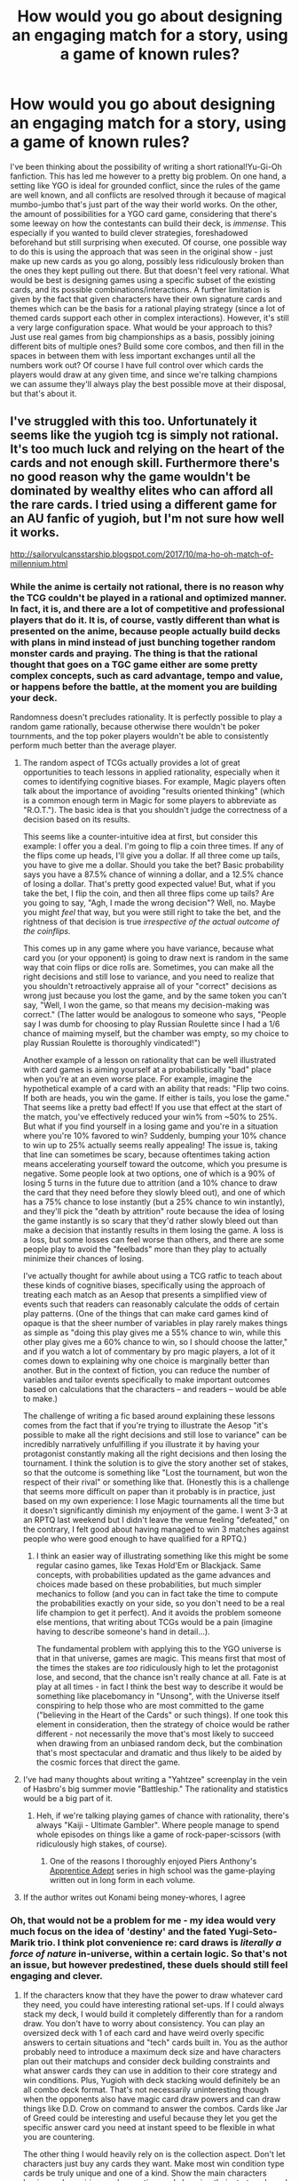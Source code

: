 #+TITLE: How would you go about designing an engaging match for a story, using a game of known rules?

* How would you go about designing an engaging match for a story, using a game of known rules?
:PROPERTIES:
:Author: SimoneNonvelodico
:Score: 35
:DateUnix: 1535463855.0
:DateShort: 2018-Aug-28
:END:
I've been thinking about the possibility of writing a short rational!Yu-Gi-Oh fanfiction. This has led me however to a pretty big problem. On one hand, a setting like YGO is ideal for grounded conflict, since the rules of the game are well known, and all conflicts are resolved through it because of magical mumbo-jumbo that's just part of the way their world works. On the other, the amount of possibilities for a YGO card game, considering that there's some leeway on how the contestants can build their deck, is /immense/. This especially if you wanted to build clever strategies, foreshadowed beforehand but still surprising when executed. Of course, one possible way to do this is using the approach that was seen in the original show - just make up new cards as you go along, possibly less ridiculously broken than the ones they kept pulling out there. But that doesn't feel very rational. What would be best is designing games using a specific subset of the existing cards, and its possible combinations/interactions. A further limitation is given by the fact that given characters have their own signature cards and themes which can be the basis for a rational playing strategy (since a lot of themed cards support each other in complex interactions). However, it's still a very large configuration space. What would be your approach to this? Just use real games from big championships as a basis, possibly joining different bits of multiple ones? Build some core combos, and then fill in the spaces in between them with less important exchanges until all the numbers work out? Of course I have full control over which cards the players would draw at any given time, and since we're talking champions we can assume they'll always play the best possible move at their disposal, but that's about it.


** I've struggled with this too. Unfortunately it seems like the yugioh tcg is simply not rational. It's too much luck and relying on the heart of the cards and not enough skill. Furthermore there's no good reason why the game wouldn't be dominated by wealthy elites who can afford all the rare cards. I tried using a different game for an AU fanfic of yugioh, but I'm not sure how well it works.

[[http://sailorvulcansstarship.blogspot.com/2017/10/ma-ho-oh-match-of-millennium.html]]
:PROPERTIES:
:Author: Sailor_Vulcan
:Score: 25
:DateUnix: 1535466926.0
:DateShort: 2018-Aug-28
:END:

*** While the anime is certaily not rational, there is no reason why the TCG couldn't be played in a rational and optimized manner. In fact, it is, and there are a lot of competitive and professional players that do it. It is, of course, vastly different than what is presented on the anime, because people actually build decks with plans in mind instead of just bunching together random monster cards and praying. The thing is that the rational thought that goes on a TGC game either are some pretty complex concepts, such as card advantage, tempo and value, or happens before the battle, at the moment you are building your deck.

Randomness doesn't precludes rationality. It is perfectly possible to play a random game rationally, because otherwise there wouldn't be poker tournments, and the top poker players wouldn't be able to consistently perform much better than the average player.
:PROPERTIES:
:Author: Icare0
:Score: 32
:DateUnix: 1535486622.0
:DateShort: 2018-Aug-29
:END:

**** The random aspect of TCGs actually provides a lot of great opportunities to teach lessons in applied rationality, especially when it comes to identifying cognitive biases. For example, Magic players often talk about the importance of avoiding "results oriented thinking" (which is a common enough term in Magic for some players to abbreviate as "R.O.T."). The basic idea is that you shouldn't judge the correctness of a decision based on its results.

This seems like a counter-intuitive idea at first, but consider this example: I offer you a deal. I'm going to flip a coin three times. If any of the flips come up heads, I'll give you a dollar. If all three come up tails, you have to give me a dollar. Should you take the bet? Basic probability says you have a 87.5% chance of winning a dollar, and a 12.5% chance of losing a dollar. That's pretty good expected value! But, what if you take the bet, I flip the coin, and then all three flips come up tails? Are you going to say, "Agh, I made the wrong decision"? Well, no. Maybe you might /feel/ that way, but you were still right to take the bet, and the rightness of that decision is true /irrespective of the actual outcome of the coinflips./

This comes up in any game where you have variance, because what card you (or your opponent) is going to draw next is random in the same way that coin flips or dice rolls are. Sometimes, you can make all the right decisions and still lose to variance, and you need to realize that you shouldn't retroactively appraise all of your "correct" decisions as wrong just because you lost the game, and by the same token you can't say, "Well, I won the game, so that means my decision-making was correct." (The latter would be analogous to someone who says, "People say I was dumb for choosing to play Russian Roulette since I had a 1/6 chance of maiming myself, but the chamber was empty, so my choice to play Russian Roulette is thoroughly vindicated!")

Another example of a lesson on rationality that can be well illustrated with card games is aiming yourself at a probabilistically "bad" place when you're at an even worse place. For example, imagine the hypothetical example of a card with an ability that reads: "Flip two coins. If both are heads, you win the game. If either is tails, you lose the game." That seems like a pretty bad effect! If you use that effect at the start of the match, you've effectively reduced your win% from ~50% to 25%. But what if you find yourself in a losing game and you're in a situation where you're 10% favored to win? Suddenly, bumping your 10% chance to win up to 25% actually seems really appealing! The issue is, taking that line can sometimes be scary, because oftentimes taking action means accelerating yourself toward the outcome, which you presume is negative. Some people look at two options, one of which is a 90% of losing 5 turns in the future due to attrition (and a 10% chance to draw the card that they need before they slowly bleed out), and one of which has a 75% chance to lose instantly (but a 25% chance to win instantly), and they'll pick the "death by attrition" route because the idea of losing the game instantly is so scary that they'd rather slowly bleed out than make a decision that instantly results in them losing the game. A loss is a loss, but some losses can feel worse than others, and there are some people play to avoid the "feelbads" more than they play to actually minimize their chances of losing.

I've actually thought for awhile about using a TCG ratfic to teach about these kinds of cognitive biases, specifically using the approach of treating each match as an Aesop that presents a simplified view of events such that readers can reasonably calculate the odds of certain play patterns. (One of the things that can make card games kind of opaque is that the sheer number of variables in play rarely makes things as simple as "doing this play gives me a 55% chance to win, while this other play gives me a 60% chance to win, so I should choose the latter," and if you watch a lot of commentary by pro magic players, a lot of it comes down to explaining why one choice is marginally better than another. But in the context of fiction, you can reduce the number of variables and tailor events specifically to make important outcomes based on calculations that the characters -- and readers -- would be able to make.)

The challenge of writing a fic based around explaining these lessons comes from the fact that if you're trying to illustrate the Aesop "it's possible to make all the right decisions and still lose to variance" can be incredibly narratively unfulfilling if you illustrate it by having your protagonist constantly making all the right decisions and then losing the tournament. I think the solution is to give the story another set of stakes, so that the outcome is something like "Lost the tournament, but won the respect of their rival" or something like that. (Honestly this is a challenge that seems more difficult on paper than it probably is in practice, just based on my own experience: I lose Magic tournaments all the time but it doesn't significantly diminish my enjoyment of the game. I went 3-3 at an RPTQ last weekend but I didn't leave the venue feeling "defeated," on the contrary, I felt good about having managed to win 3 matches against people who were good enough to have qualified for a RPTQ.)
:PROPERTIES:
:Author: Kuiper
:Score: 29
:DateUnix: 1535531427.0
:DateShort: 2018-Aug-29
:END:

***** I think an easier way of illustrating something like this might be some regular casino games, like Texas Hold'Em or Blackjack. Same concepts, with probabilities updated as the game advances and choices made based on these probabilities, but much simpler mechanics to follow (and you can in fact take the time to compute the probabilities exactly on your side, so you don't need to be a real life champion to get it perfect). And it avoids the problem someone else mentions, that writing about TCGs would be a pain (imagine having to describe someone's hand in detail...).

The fundamental problem with applying this to the YGO universe is that in that universe, games are magic. This means first that most of the times the stakes are /too/ ridiculously high to let the protagonist lose, and second, that the chance isn't really chance at all. Fate is at play at all times - in fact I think the best way to describe it would be something like placebomancy in "Unsong", with the Universe itself conspiring to help those who are most committed to the game ("believing in the Heart of the Cards" or such things). If one took this element in consideration, then the strategy of choice would be rather different - not necessarily the move that's most likely to succeed when drawing from an unbiased random deck, but the combination that's most spectacular and dramatic and thus likely to be aided by the cosmic forces that direct the game.
:PROPERTIES:
:Author: SimoneNonvelodico
:Score: 4
:DateUnix: 1535705525.0
:DateShort: 2018-Aug-31
:END:


**** I've had many thoughts about writing a "Yahtzee" screenplay in the vein of Hasbro's big summer movie "Battleship." The rationality and statistics would be a big part of it.
:PROPERTIES:
:Author: DuplexFields
:Score: 8
:DateUnix: 1535496064.0
:DateShort: 2018-Aug-29
:END:

***** Heh, if we're talking playing games of chance with rationality, there's always "Kaiji - Ultimate Gambler". Where people manage to spend whole episodes on things like a game of rock-paper-scissors (with ridiculously high stakes, of course).
:PROPERTIES:
:Author: SimoneNonvelodico
:Score: 8
:DateUnix: 1535496925.0
:DateShort: 2018-Aug-29
:END:

****** One of the reasons I thoroughly enjoyed Piers Anthony's [[https://en.wikipedia.org/wiki/Apprentice_Adept][Apprentice Adept]] series in high school was the game-playing written out in long form in each volume.
:PROPERTIES:
:Author: DuplexFields
:Score: 2
:DateUnix: 1535500367.0
:DateShort: 2018-Aug-29
:END:


**** If the author writes out Konami being money-whores, I agree
:PROPERTIES:
:Author: Akiryx
:Score: 2
:DateUnix: 1535523293.0
:DateShort: 2018-Aug-29
:END:


*** Oh, that would not be a problem for me - my idea would very much focus on the idea of 'destiny' and the fated Yugi-Seto-Marik trio. I think plot convenience re: card draws is /literally a force of nature/ in-universe, within a certain logic. So that's not an issue, but however predestined, these duels should still feel engaging and clever.
:PROPERTIES:
:Author: SimoneNonvelodico
:Score: 7
:DateUnix: 1535473473.0
:DateShort: 2018-Aug-28
:END:

**** If the characters know that they have the power to draw whatever card they need, you could have interesting rational set-ups. If I could always stack my deck, I would build it completely differently than for a random draw. You don't have to worry about consistency. You can play an oversized deck with 1 of each card and have weird overly specific answers to certain situations and "tech" cards built in. You as the author probably need to introduce a maximum deck size and have characters plan out their matchups and consider deck building constraints and what answer cards they can use in addition to their core strategy and win conditions. Plus, Yugioh with deck stacking would definitely be an all combo deck format. That's not necessarily uninteresting though when the opponents also have magic card draw powers and can draw things like D.D. Crow on command to answer the combos. Cards like Jar of Greed could be interesting and useful because they let you get the specific answer card you need at instant speed to be flexible in what you are countering.

The other thing I would heavily rely on is the collection aspect. Don't let characters just buy any cards they want. Make most win condition type cards be truly unique and one of a kind. Show the main characters buying and acquiring cards over time and changing their strategy based on their growing collection. Maybe Kaiba doesn't have magic fated card draw powers but his insane collection lets him compete anyway - that would be an interesting juxtaposition.

Another interesting way to build this would be an inversion. Run the universe as it works in the show with the same characters and decks and magic card drawing. Make the protagonist be a random guy who doesn't have magic card draw powers but actually knows how to build a powerful and consistent deck - basically a real pro from our world. Show the struggles he has to face to beat what are effectively cheaters and how he overcomes that with real world skill. This would be a little less of a rationalist fic and a little more of "rational protagonist breaks the world" fic but it would still be superfun for a short to medium story. Maybe do it as an isekai if you don't consider that genre too overwrought.
:PROPERTIES:
:Author: FordEngineerman
:Score: 19
:DateUnix: 1535489421.0
:DateShort: 2018-Aug-29
:END:

***** I always wondered why the characters in the show would play blatantly suboptimal cards even despite their crazy draw skills. I'm not talking about the super specific tech cards that the protagonist draws at the perfect time. I'm referring to the cards like Celtic Guardian which can be easily switched out for cards with bigger stats or strictly better effects.

It would be interesting to see the odd card choices be rationalized as a means to magically stack their decks. Like decks with a consistent theme will draw better than decks that have 'stronger' off theme cards. So if the rational protagonist gets dropped into the Yugioh world and tries to game the system by playing meta decks, they brick every time and get bodied by incredibly unlikely combos.
:PROPERTIES:
:Author: eleves11
:Score: 13
:DateUnix: 1535490525.0
:DateShort: 2018-Aug-29
:END:

****** Yeah, it's hard to justify stuff like Celtic Guardian. The only viable explanation is that at the start of the show Yugi just used his grandpa's deck and it was full of collectors items instead cards that were picked for usefulness. Later in the show Yugi still plays some questionable stuff but his deck gets far more synergistic and the basic low stat vanilla creatures are either gone or used for specific purposes.

One interesting option would be to have a magic system in the world in which cards literally evolved and got more powerful with use. That could explain starting with weak cards - you are working on leveling them up.
:PROPERTIES:
:Author: FordEngineerman
:Score: 10
:DateUnix: 1535490939.0
:DateShort: 2018-Aug-29
:END:

******* The presence of those cards could also be justified if, simply, cards are much more scarce/expensive than they are in our world. If buying enough boosters to find one Gemini Elf or Vorse Raider is so expensive that only one Seto Kaiba could possibly afford it (after all, there were only four copies of Blue Eyes White Dragon in the YGO world - whereas there are thousands in ours), then someone might use Celtic Guardian simply because that's the best they have, and they need a passable LV4 frontliner. Even if it's just a plain old Normal Monster with 1400 ATK.
:PROPERTIES:
:Author: SimoneNonvelodico
:Score: 6
:DateUnix: 1535498106.0
:DateShort: 2018-Aug-29
:END:

******** Yugi's grandpa was a store owner. He clearly had access to a lot of cards. Surely some were better than that. That's also clearly not the case because the main cast all improved their cards greatly as the show continued and they certainly didn't have access to a lot of money.
:PROPERTIES:
:Author: FordEngineerman
:Score: 5
:DateUnix: 1535498958.0
:DateShort: 2018-Aug-29
:END:

********* Well, Yugi won the Duelist Island tournament, there was bound to be some tournament prize money (beyond the restitution of one's loved ones trapped souls). Anyway, yeah, we wouldn't be here talking about this if YGO /was/ very rational... but that cards are generally rarer for them is indisputable. Beyond the case of the Blue Eyes, consider how much fuss is made during the Duel City tournament about winning ante cards that are relatively trivial (seriously, what's so great about Red Eyes Black Dragon? Or what /was/, before they included in the game an enormous bunch of synergies that made the Red Eyes deck viable?).
:PROPERTIES:
:Author: SimoneNonvelodico
:Score: 3
:DateUnix: 1535530729.0
:DateShort: 2018-Aug-29
:END:

********** I believe there was prize money but Joey used all of it to pay for his sister to recover her sight.
:PROPERTIES:
:Author: darkflagrance
:Score: 2
:DateUnix: 1535959604.0
:DateShort: 2018-Sep-03
:END:


********* To be fair he was also past his prime dueling days, could be a combination of power creep and complacency has made his deck fall behind and the strictly superior cards just weren't in print when he last made serious revisions to his deck.
:PROPERTIES:
:Author: turtleswamp
:Score: 3
:DateUnix: 1535560076.0
:DateShort: 2018-Aug-29
:END:


******** It'd probably make more sense if the standard format were some variation on Draft/Sealed where you had to play with a deck composed chiefly off cards you pulled from packs you juts bought. That's actually pretty common in TCG competitive scenes.

​

If you wanted to lean into the extreme rarity I'd recommend not juts changing the price but also the distribution model.

Real world TCGs guarantee you a rare card in every pack, for there to only be 4 Blue Eyes in print they have to have to either have a lot more distinct rare cards, have a lot of packs that ship without a rare card or have uneven distribution of cards among rarity tiers.

If Duel Monsters packs are just 15 cards completely at random from a set of ~400 or so distinct cards with twice as many copies of every common as any uncommon, and twice as many copies of every uncommon as the most common rare, and rare cards potentially having as few as 1 copy per print run, you'd get a very different distribution of cards.

​

edit:

Also further evidence for increased rarity of cards in the YuGiOh world is that nobody has multiple decks.
:PROPERTIES:
:Author: turtleswamp
:Score: 4
:DateUnix: 1535559727.0
:DateShort: 2018-Aug-29
:END:


****** Maybe playing worse cards could be a form of karmic payment for getting better ones. If you always play the best card you are dealt, the heart of the cards gives you crappy ones when you really need it to count. If you trust in the heart of the cards, and play bad cards when you are dealt them, you balance the scales to get the good draws when they count. At the far end, when you flagrantly mock the heart of the cards, you start drawing shitty cards that you never even included in your deck.
:PROPERTIES:
:Author: sicutumbo
:Score: 4
:DateUnix: 1535513027.0
:DateShort: 2018-Aug-29
:END:


***** u/taichi22:
#+begin_quote
  be kaiba

  everyone else has bullshit magic drawing card powers

  you have to beat their asses using nothing but luck and money

  write fanfic: kaiba seto, yugioh batman
#+end_quote
:PROPERTIES:
:Author: taichi22
:Score: 7
:DateUnix: 1535646677.0
:DateShort: 2018-Aug-30
:END:

****** I would read the shit out of that.
:PROPERTIES:
:Author: FordEngineerman
:Score: 6
:DateUnix: 1535653490.0
:DateShort: 2018-Aug-30
:END:


**** Lean into the perfect topdeck thing then? The main characters can all know that during important draw phases Yugi is going to topdeck what he needs. Yugi starts constructing decks to abuse that as much as possible, and everyone who plays against him tries to figure out ways to beat him that can't be stopped by a good top deck. I think those different approaches of how to best abuse heart of the cards, how to prevent that abuse, and what they start doing in response to each other would be interesting.

(Also, see [[http://yugioh.wikia.com/wiki/Time_Seal][Time Seal]] or [[http://yugioh.wikia.com/wiki/Yata-Garasu][Yata-Garasu]] for a couple of high value cards that completely shut down Yugi's blatant cheating.)
:PROPERTIES:
:Author: Badewell
:Score: 7
:DateUnix: 1535482740.0
:DateShort: 2018-Aug-28
:END:


** Hikaru no go uses real matches of go, so that is very possible.

Another option would be pretty role play heavy, in that you could have two people emulate the play styles and play with the decks, doing it a couple times until you got one you liked.

Hell, if you wanted to make it rational a big help would be having a spoiler/expanded post that lets you know what is in the MC's deck before hand, which would allow for there to be drama in what you are fighting, without there being a magical ex machina in what you top deck.

Having there be a subtle metaphysical force dictating what cards exist/don't exist (The maker of the cards would have a compulsion of some sort), and there rarity, plus adding in MC's like of a stable financial situation to just buy what he wants, means some additional plausibility. The publicly acknowledged values of the card keeps the market from being flooded.

Some times you should have the player make the less optimal move, because the optimal move requires top decking something and they can't count on that, just to have them top deck it anyway.
:PROPERTIES:
:Author: Rouninscholar
:Score: 10
:DateUnix: 1535469104.0
:DateShort: 2018-Aug-28
:END:


** I saw a movie by the guys who did The Gamers 2, which handled this pretty well (wish I could remember the title).

​

I would say, the first thing to do (rule 0 if you will) is make sure that YOU know all the rules. That is start with the rules and cards written out for your own reference, and any time you revise them go back and re-evaluate everything else you've written in light of the new revision.

​

Regarding the balance between telling the plan and suspense, the approach used in the movie and what I personally recommend is to have a widely recognized "best" deck archetype that your villains more or less all use because it's crazy OP (include some side characters with different stertegies for diversity), but your hero for reasons that are important to him refuses to just copy (it was because he was trying to get into the pants of a girl who wanted the OP decks taken down a peg in the movie, and would probably be related to it being his Grandfather's deck in YuGiOh). This gives you the uphill battle you want because the OP strategy beats everything, including with sufficiently good play and draws, the MC's deck.

​

Additionally, in the movie the hero's deck is composed of old cards that are now obscure/impractical to obtain, and no longer present in the meta. Because of that he is able to surprise the players who have the OP decks with moves and cards they didn't know about and thus weren't prepared for. As he advances that advantage naturally erodes as every trick he uses becomes well known and opponents modify their decks and play to deal with it eventually colluding and using the format of the tournament against him (a player loses but forces a permanent removal of a key card for the remainder of the tournament). The final showdown uses a strategy that was mentioned early on as impractical (in the movie it's activating the rarest of rare cards that requires you rip it up to activate, in YuGiOh I'm not sure but maybe Exodia) combined with a frequently used and fairly effective but a bit silly strategy (in the movie it's the "Largest Turnip" quest, no idea for YuGiOh). It's also good as his oponent (and presumably the audience) expect the card to return the force-removed card from earlier to play as that is what it's normal use is, which wouldn't have been sufficient to win, but instead it's used to buy one turn in which he accomplishes his win condition by choosing an unconventional target (it's a relic that has to power to raise the dead supposedly enough for 'an entire army', and he uses it on his opponents undead army wiping their side of the board).

​

Broadly speaking that should work Ok with Yugi using his grandfather's deck, which one would suppose being both an old guy and a game shop owner would have old and obscure cards.

​

Now, where the movie probably doesn't pass muster for rational is that the surprise ending involves a what sounds like applying the flavor text of the card rather than the rules of the card. But then again YuGiOg has "cannon turtle, target the stabilizer" so done right it could be an amusing homage to the canon... um turtle.

​
:PROPERTIES:
:Author: turtleswamp
:Score: 10
:DateUnix: 1535476802.0
:DateShort: 2018-Aug-28
:END:

*** Well, I was thinking more along the lines of using the rules to the /real/ game rather than the very creative way they're applied in the show's early seasons, so no cannon turtle trickery. Though your description made me think this is how it could play out in an hypothetical card game that has a heavier RPG component and is played with a GM who referees such decisions...

Anyway, thanks a lot for the suggestions! These sound like very good ideas, and now I'm interested in finding the movie as well...
:PROPERTIES:
:Author: SimoneNonvelodico
:Score: 9
:DateUnix: 1535478201.0
:DateShort: 2018-Aug-28
:END:

**** Well Google to the rescue. Turns out it's [[https://www.imdb.com/title/tt2312390/][Gamers: The Hand of Fate]]
:PROPERTIES:
:Author: turtleswamp
:Score: 5
:DateUnix: 1535482356.0
:DateShort: 2018-Aug-28
:END:


*** u/abcd_z:
#+begin_quote
  I saw a movie by the guys who did The Gamers 2, which handled this pretty well (wish I could remember the title).
#+end_quote

That would be Gamers: Hands of Fate (the third in the Gamers series). I felt it would have been an okay film, except that it was quite determined to preach that women are not prizes to be won, to the detriment of the rest of the story.
:PROPERTIES:
:Author: abcd_z
:Score: 4
:DateUnix: 1535518648.0
:DateShort: 2018-Aug-29
:END:

**** With the main plot being about a dude trying to win a girl in card games they kind of had to take a stance on that issue and it'd have been a lot worse if they took the other one. Adding a parallel to the B plot doesn't seem out of place once they've already got the theme going.
:PROPERTIES:
:Author: turtleswamp
:Score: 2
:DateUnix: 1535558044.0
:DateShort: 2018-Aug-29
:END:

***** And who wrote the plot in the first place, hm? They could have easily chosen to make the plot about anything at all, but the writer(s) chose to set up a situation that required the main character (and by proxy the audience) "learn a lesson" about dealing with women.
:PROPERTIES:
:Author: abcd_z
:Score: 4
:DateUnix: 1535577619.0
:DateShort: 2018-Aug-30
:END:

****** So you just wanted 90 minutes of hydra dick and Reservoir Dosgs mascot tourture?

​
:PROPERTIES:
:Author: turtleswamp
:Score: 1
:DateUnix: 1535645826.0
:DateShort: 2018-Aug-30
:END:

******* I'm not saying "they should have cut out the A-plot, leaving only the B-plot". I'm saying the A-plot should have been completely replaced with something else.
:PROPERTIES:
:Author: abcd_z
:Score: 3
:DateUnix: 1535661794.0
:DateShort: 2018-Aug-31
:END:

******** You also said you though it was a good movie. of coarse now it's except the A, plot. And except one of the B plots, and it can't juts not have an A plot.

Are you by any chance trying to remove the Romans from Judea?
:PROPERTIES:
:Author: turtleswamp
:Score: 0
:DateUnix: 1535730577.0
:DateShort: 2018-Aug-31
:END:

********* Look closer. I said it /would/ have been an /okay/ film, /if/ they hadn't made the authorial choices that they did.
:PROPERTIES:
:Author: abcd_z
:Score: 1
:DateUnix: 1535780532.0
:DateShort: 2018-Sep-01
:END:


*** I'm very interested in watching this movie. Any chance you could look around a bit and see if you can find it? Or maybe give more details on the name of the game they are playing or other people involved?

Edit: Nevermind, found it. [[https://www.imdb.com/title/tt2312390/?ref_=nm_flmg_wr_5]]
:PROPERTIES:
:Author: FordEngineerman
:Score: 2
:DateUnix: 1535489885.0
:DateShort: 2018-Aug-29
:END:


** Look at Liar Game (find the manga somewhere). It's an example of /actually doing this,/ (though not in a TCG context) over and over.

The issue is that the audience has to intuitively understand the rules and their application before they can be used in the story. So either the rules have to be simple (Liar Game's games are all simpler than yugioh), the story has to educate the reader over the course of it (in Liar Game, the first thing the reader sees is always characters trying easy-to-understand strategies, complexity is only introduced gradually), or the readers have to be experts.
:PROPERTIES:
:Author: Charlie___
:Score: 8
:DateUnix: 1535492988.0
:DateShort: 2018-Aug-29
:END:

*** Oh, I read Liar Game, I know it. But the (additional) difficulty with the card game is that it's well established, but the set of possible cards is really immense, which makes it a bit daunting to consider all interactions. In this case I'd also be interested in specific practical advice. I'm actually even wondering whether there are dedicated tools/software for this specific problem (CCG), maybe used by players to simulate different situations or re-examine past games.
:PROPERTIES:
:Author: SimoneNonvelodico
:Score: 2
:DateUnix: 1535496693.0
:DateShort: 2018-Aug-29
:END:


** Simplify the rules but maintain the absurd stakes and high drama. [[https://youtu.be/I1XQduS6IfA][Like this]].
:PROPERTIES:
:Author: Trips-Over-Tail
:Score: 5
:DateUnix: 1535496916.0
:DateShort: 2018-Aug-29
:END:

*** BUT WHAT DOES POT OF GREED DO
:PROPERTIES:
:Author: SimoneNonvelodico
:Score: 3
:DateUnix: 1535497327.0
:DateShort: 2018-Aug-29
:END:

**** It may or may not allow you to draw two new pieces of thin pasteboard.
:PROPERTIES:
:Author: Trips-Over-Tail
:Score: 2
:DateUnix: 1535519483.0
:DateShort: 2018-Aug-29
:END:


** I only have a passing knoledge of YGO, being a MTG player myself, but I would say that it's really hard to write rational fiction about them TCGs.

​I think Brandon Sanderson's First Law of Magic applies: *An author's ability to solve conflict with magic is DIRECTLY PROPORTIONAL to how well the reader understands said magic.* So if you want a game in universe to feel engaging, you need to explain the rules of the game to the audience, because otherwise, they can't get why the genius play is supposed to be clever. The main problem being that It's very hard to completely teach a interesting game system without being monotonous. It can be done, Hikaru no Go did it with Go, and Akagi did it With Mahjong, but it's rare to see it well done.

For TCG I think it's even harder, because most of the decision made in a TCG game in real life are made days to weeks before the big championship. They are made when you are building your deck, and the gameplay changes completely depending on your deck. An aggro v Aggro matchup plays under strictly different rules than an Control x Combo matchup, and the viewer has to be educated in both.

[[https://www.youtube.com/watch?v=CJ6YeGCM1wo][You probably should give this video a watch in any case]]. It's a commentary on TCG anime, but it raises some questionn that a rational TCG would probably have to address that would make it different from most TGC-themed media.

​

Edit:

As for the story itself, you could simply write a story in which a RL person is transported to YGO world and wins everything by not being dumb and understanding basic deckbuilding and card advantage, but that would get boring fast. You could also rewrite the complete universe, and actually play through the matches, maybe rebuilding all decks in the show so they aren't, you know, horrible, and actually play matches using proxies to determine who wins, but that would require extraordinary deckbuilding skills from you, which I assume you don't have because otherwise you would be too busy being a pro player to be able to write this. But then, somebody is bound to get a tournment-level deck, and faceroll over the opposition. Or maybe you can rewrite the story so characters all use actual real life tournment-level decks of each era and update the decks accordingly as the expansions are released in universe.
:PROPERTIES:
:Author: Icare0
:Score: 10
:DateUnix: 1535472547.0
:DateShort: 2018-Aug-28
:END:

*** This is basically what I came here to say. OP especially watch that video please. I would love to see a rational rewrite of Yugioh that focuses way more on the deckbuilding and matchup analysis instead of on the "destiny draw" and scripted duels part. You could even foreshadow critical moments by having the protagonist consider "how would I beat an aggro opponent?" for example and put cards in their deck for certain situations then many chapters later have those cards get drawn at the right time.
:PROPERTIES:
:Author: FordEngineerman
:Score: 6
:DateUnix: 1535489631.0
:DateShort: 2018-Aug-29
:END:

**** To be fair, what I had in mind for now was a more shorter and smaller in breath than this, with only two-three key duels, since I'm already involved in writing a rather long fanfiction (The Optimised Wish Project). I'm just speculating. I would really love to read something like you describe, I just doubt I could possibly have the strength to write it, because it would take a ton of thinking and planning, and I don't even own physical YGO cards (which would be a very useful thing to have to plan this stuff, just because they're easier to think with than description on the Wikia).
:PROPERTIES:
:Author: SimoneNonvelodico
:Score: 3
:DateUnix: 1535497131.0
:DateShort: 2018-Aug-29
:END:

***** If you do decide to write this, nothing is stopping you from copying the stats and descriptions of cards you want to use onto index cards for use in place of the real thing for match simulation. Of course, that would still take time and effort that you probably don't have.
:PROPERTIES:
:Author: JusticeBeak
:Score: 1
:DateUnix: 1535548582.0
:DateShort: 2018-Aug-29
:END:

****** Well, it would work once I decided at least on the general decks. 40~ish cards per duelist is feasible.
:PROPERTIES:
:Author: SimoneNonvelodico
:Score: 1
:DateUnix: 1535561208.0
:DateShort: 2018-Aug-29
:END:

******* You could also use one of the websites people already use to play against each other online and create multiple accounts, or you could use Tabletop Simulator, which probably already has a YGO mod out there somewhere
:PROPERTIES:
:Author: JusticeBeak
:Score: 1
:DateUnix: 1535561863.0
:DateShort: 2018-Aug-29
:END:

******** Percy's YGO Pro may be my best chance for this. I'm not sure if it can be used this way, but perhaps I can hack it to.
:PROPERTIES:
:Author: SimoneNonvelodico
:Score: 1
:DateUnix: 1535563577.0
:DateShort: 2018-Aug-29
:END:


*** If you give Frodo a lightsaber you must give Sauron the Deathstar. So that wouldn't work. Like you said it would be boring.

Another alternative is that if you aren't connected to certain cards you won't be able to use them. Even if there's rules text on it, the rules text might be wrong or incomplete so the card won't work the way it says it will when you try to use it. Maybe the monster won't appear when you summon it, or it's effect is different than you thought.
:PROPERTIES:
:Author: Sailor_Vulcan
:Score: 1
:DateUnix: 1535494363.0
:DateShort: 2018-Aug-29
:END:

**** It could work if the author wanted to descontruct the series and teach actual YGO to the readers. Think a Uplift story, except instead of tech, the guy would be upstrateging. I do agree that it would get repetitive early, that's why I made some more suggestions.

I reall don't like the idea of restricting card use. This heart of the cards stuff is stupid and should be done away with as fast as humanly possible. But then again I love playing TCS and I have a pet peeve with the infantilization done to them in the series.
:PROPERTIES:
:Author: Icare0
:Score: 1
:DateUnix: 1535503458.0
:DateShort: 2018-Aug-29
:END:

***** What's TCS?
:PROPERTIES:
:Author: Sailor_Vulcan
:Score: 1
:DateUnix: 1535509854.0
:DateShort: 2018-Aug-29
:END:

****** It was me somehow mistyping TCGs
:PROPERTIES:
:Author: Icare0
:Score: 1
:DateUnix: 1535515085.0
:DateShort: 2018-Aug-29
:END:


** this was pretty good: [[https://www.youtube.com/watch?v=uTdQs9t5wRA]]
:PROPERTIES:
:Author: Modularva
:Score: 5
:DateUnix: 1535469726.0
:DateShort: 2018-Aug-28
:END:

*** I love that moment, but it's also a completely broken play and only possible because of loopholes that do not exist in the real game.
:PROPERTIES:
:Author: SimoneNonvelodico
:Score: 7
:DateUnix: 1535473534.0
:DateShort: 2018-Aug-28
:END:


*** yeah man this is like the only moment from yu-gi-oh that i vividly remember :D what a boss play
:PROPERTIES:
:Author: tjhance
:Score: 1
:DateUnix: 1535479804.0
:DateShort: 2018-Aug-28
:END:


*** Reminds me of the /Lost in the Woods/ sideboard trick in MtG ([[https://magic.wizards.com/en/articles/archive/limited-information/lessons-pro-tour-dark-ascension-2012-02-14][search for "get lost"]]).
:PROPERTIES:
:Author: Roxolan
:Score: 1
:DateUnix: 1535833782.0
:DateShort: 2018-Sep-02
:END:


** u/Modularva:
#+begin_quote
  since we're talking champions we can assume they'll always play the best possible move at their disposal, but that's about it.
#+end_quote

Keep in mind that this depends on risk preferences, and will probably vary with the stakes of a particular round.
:PROPERTIES:
:Author: Modularva
:Score: 3
:DateUnix: 1535469888.0
:DateShort: 2018-Aug-28
:END:


** Alternative: make the heart of the cards an explicitly known thing with formal rules they can manipulate in game.
:PROPERTIES:
:Author: pku31
:Score: 2
:DateUnix: 1535485335.0
:DateShort: 2018-Aug-29
:END:


** It would have to look more like a sports manga than a card-game manga. In the real world being good at a TCG means studying the metagame and practicing different matchups. Actual unexpected moments in play would be rare, like end-of-an-arc big deals, but that just makes it more rewarding when they happen. Look up some of the most iconic plays from real-life tournaments and put those in.
:PROPERTIES:
:Author: Jalor218
:Score: 2
:DateUnix: 1535493860.0
:DateShort: 2018-Aug-29
:END:


** I was kinda thinking about this with Pokemon. Conveniently, real world strategy guides very nicely tell you what the tiers are and how to use them (so you can even account for power / rarity ratios to some extent)

#+begin_quote
  On the other, the amount of possibilities for a YGO card game, considering that there's some leeway on how the contestants can build their deck, is immense.
#+end_quote

Okay, but how many strategies does the real world Yu-Gi-Oh meta-game have? Winning strategies are all that really matter in a zero sum game.

Even very well designed games (e.g. Chess) which have an extreme diversity of play options generally coalesce into some well defined strategies.
:PROPERTIES:
:Author: eroticas
:Score: 2
:DateUnix: 1535595152.0
:DateShort: 2018-Aug-30
:END:

*** Problem is, YGO is way more messy than Chess. Chess is complexity arising from simplicity. YGO is complexity arising from... even more complexity, if anything. The only way I see this being viable is excluding at least all the most recent additions (like Pendulum monsters, XYZ monsters, and so on) which makes sense since we're talking a Duel City setting, and focusing on the original card set. At which point, yeah, there's a number of fixed strategies in the meta I guess. I played Duel Links a lot - it's not exactly following the rules of the tabletop game so that changes the meta too - and there were a few prevalent decks. Cyber Angels was annoying as heck, but it includes mostly GX cards, so let's put that aside too. There was one deck that was played mostly with Weevil, but would fit any villain, including Marik, because it was just annoying as heck (it relied on preventing the opponent from attacking altogether and just draining their life points, with the cherry on top being Lava Golem). Bamboo Sword was so annoying they had to limit some of the cards involved.

I suppose one could pick the three core monsters for each player - Dark Magician for Yugi, Blue Eyes White Dragon for Seto, and Lava Golem for Marik - then build a deck and strategy around each of them, and see how they interact. That would restrict the space of possibilities significantly.
:PROPERTIES:
:Author: SimoneNonvelodico
:Score: 1
:DateUnix: 1535618737.0
:DateShort: 2018-Aug-30
:END:


** If it's a game that exists in real life and is popular, like your example, you could probably just transcribe an already exciting match that has been played.
:PROPERTIES:
:Author: nipplelightpride
:Score: 1
:DateUnix: 1535477797.0
:DateShort: 2018-Aug-28
:END:


** If you're writing in that universe, games are more-or-less decided before they start based upon the narrative weight and faith of the characters. It's not unlike Practical Guide in that evil can't win in the long run. You could use the games as a backdrop upon which a meta-conflict is fought, deciding who can win the binding magical games before and during them.
:PROPERTIES:
:Author: Frommerman
:Score: 1
:DateUnix: 1535560781.0
:DateShort: 2018-Aug-29
:END:


** For a rational yugioh fanfic, where /both/ parties are rational, I would suggest having the rationality expressed in the deckbuilding phaee (strategies and counterstrategies, trying to determine an opponent's card pool, espionage and false clues), via bluffing and interactive strategies during play (think goat control-- you know the opponent has a mirror force in their deck. But do they have it /now/?), and via side decking (carefully displaying a strategy that your opponent will counter, that you then turn around and turn into something completely different on match 2,eaving your opponent unsure what to do for match 3.)
:PROPERTIES:
:Author: GaBeRockKing
:Score: 1
:DateUnix: 1535571480.0
:DateShort: 2018-Aug-30
:END:


** I have several thousand words of such a story (except MtG instead of YGO) languishing on my hard drive. The problem is that it's completely opaque to the readership unless they are already familiar with the rules and, more importantly, the specific cards. Otherwise, you get "Huh. Bob just drew the Celestial Balefire card and everyone gasped...why was that, exactly? Wait, it's interacting with his Demonbreath Cape? When did he get that? ... Oh, huh, 20 chapters ago. I forgot about that. Okay, how exactly do they work together...?"
:PROPERTIES:
:Author: eaglejarl
:Score: 1
:DateUnix: 1535703960.0
:DateShort: 2018-Aug-31
:END:

*** I was thinking I could actually write down cards and effects as they come up. Though that makes for a weird, janky kind of read... example:

--------------

Seto drew a card, then he declared "I'll play a spell card - Pot of Greed!"

*Pot of Greed*\\
/Allows the player to draw two cards/

--------------

...not great prose by any stretch of the imagination. In fact, quite terrible one.
:PROPERTIES:
:Author: SimoneNonvelodico
:Score: 1
:DateUnix: 1535704253.0
:DateShort: 2018-Aug-31
:END:

**** Footnotes to the rescue!

Well, at least in ebook, or web series format. There you can link to an appendix or even the official card spoiler so the reader juts sees the card name which is a link they can use to see the whole card. In print it'd be harder to do well.

​

Though, it would probably also help to make heavy use of the "show the plan but the plan doesn't pan out" format of storytelling so the reader gets a refresher on what the highlights of the character's deck and how it's supposed to work before important matches. So they're trying to remember cards from the start of the chapter not 20 chapters ago for the main character's plays, and the oponent's plays can be explained in more detail as they're plot twists.

​

​
:PROPERTIES:
:Author: turtleswamp
:Score: 1
:DateUnix: 1535733088.0
:DateShort: 2018-Aug-31
:END:


**** Yeah, pretty clunky. Something like that would break the immersion for me, and it would work poorly for anything more complex that needed longer text. Some of the interactions would require even more explanation as well.
:PROPERTIES:
:Author: eaglejarl
:Score: 1
:DateUnix: 1535894887.0
:DateShort: 2018-Sep-02
:END:


** I'd look for plays by play of professional games. A non-expert player can explain the match but miss a certain part of the eventual winner's strategy. That might work for a few matches.

That said, the premise would likely work a lot better focusing on the preparation aspects of the game. The match isn't a good place to build and then release tension but to resolve the tension built previously. " Is this new strategy going to work against whatever the opponent came up with" and so on.
:PROPERTIES:
:Author: MilesSand
:Score: 1
:DateUnix: 1535765640.0
:DateShort: 2018-Sep-01
:END:
